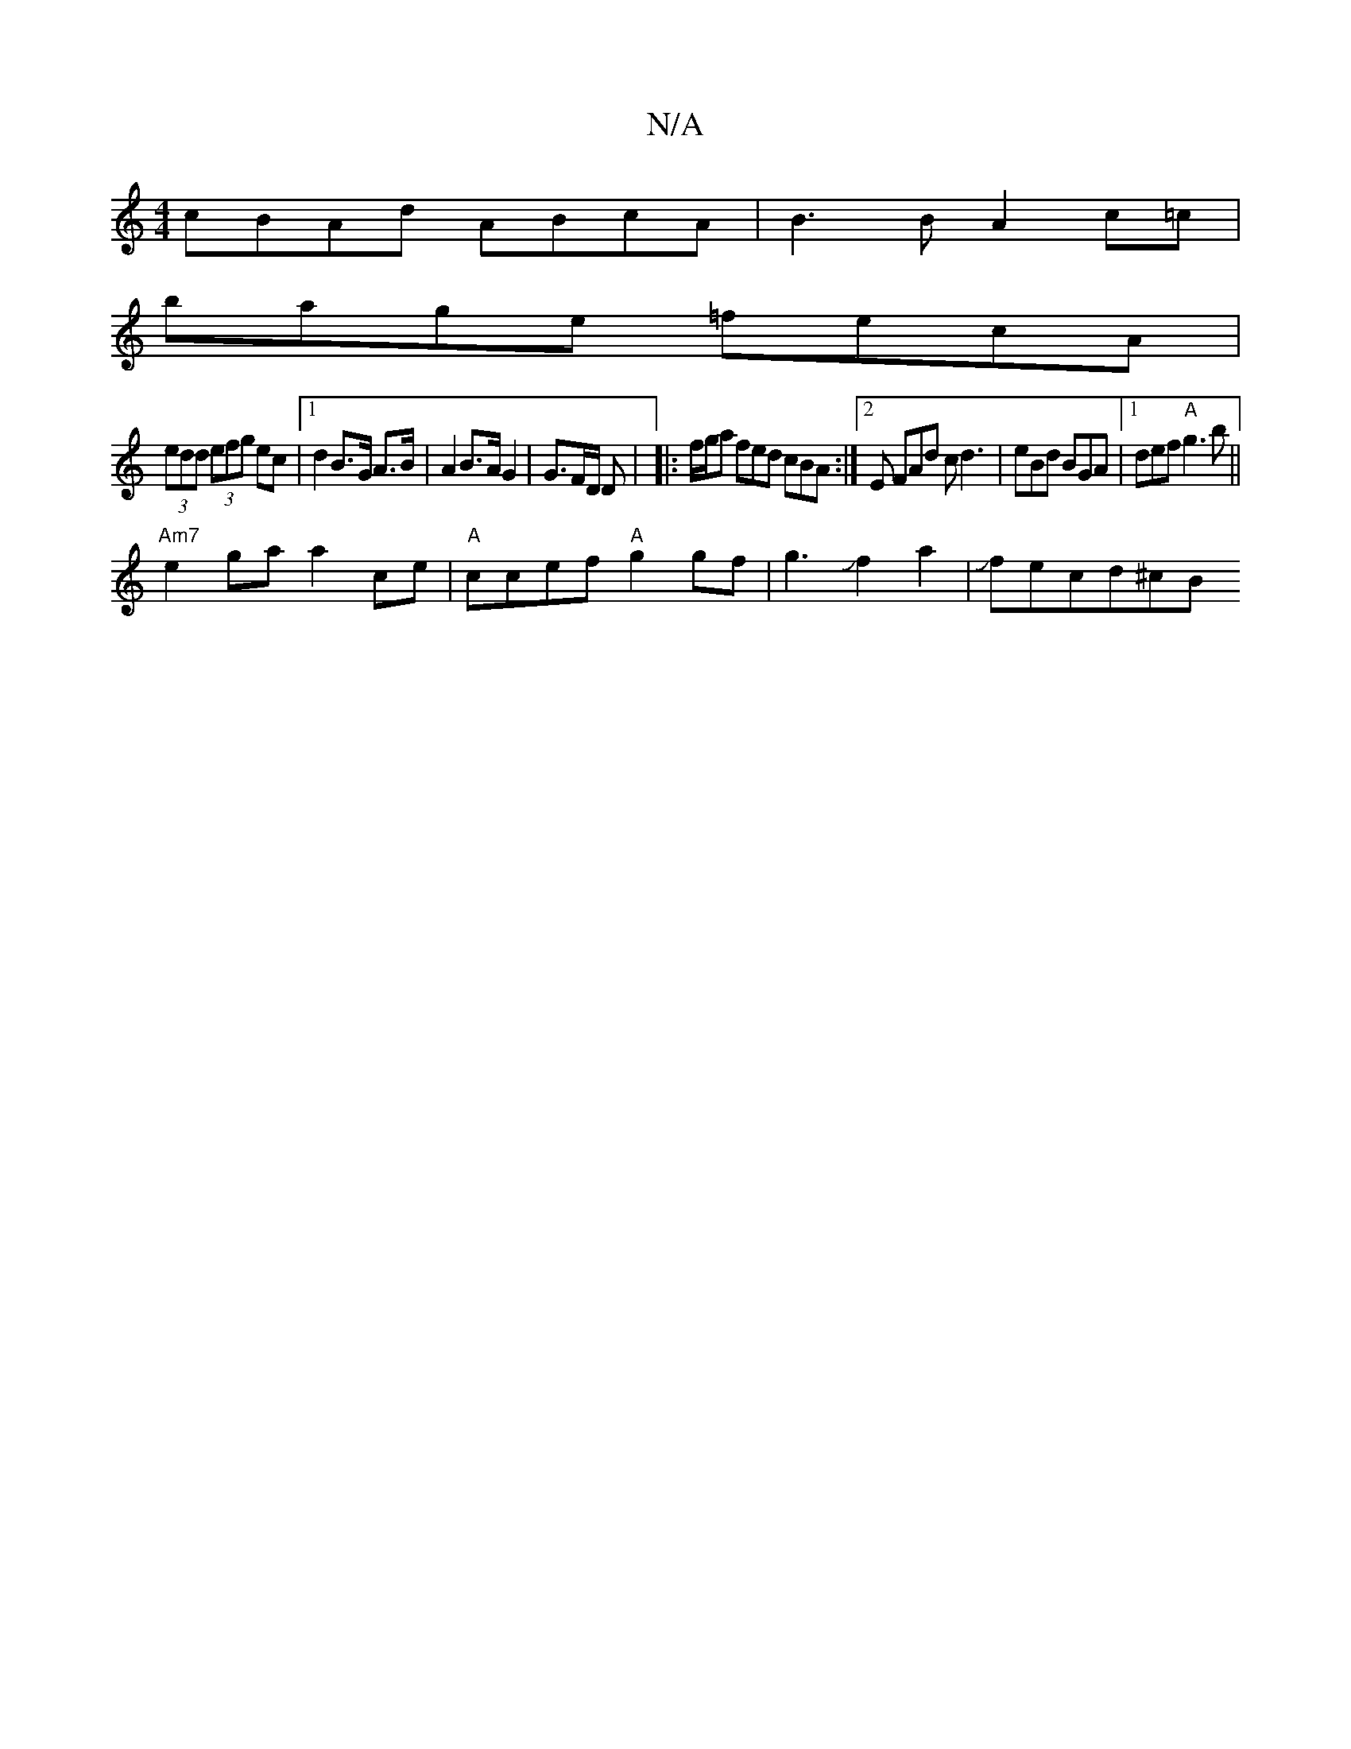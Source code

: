 X:1
T:N/A
M:4/4
R:N/A
K:Cmajor
cBAd ABcA|B3 B A2 c=c|
bage =fecA|
(3edd (3efg ec|1 d2 B>G A>B | A2B>A G2|G3/2F/D/ D/3|[M:B3/]|: f/g/a fed cBA :|2 E FAd cd3| eBd BGA|[1 def "A"g3b||
"Am7"e2ga a2ce| "A" ccef "A"g2gf|g3Jf2a2|Jfecd^cB<